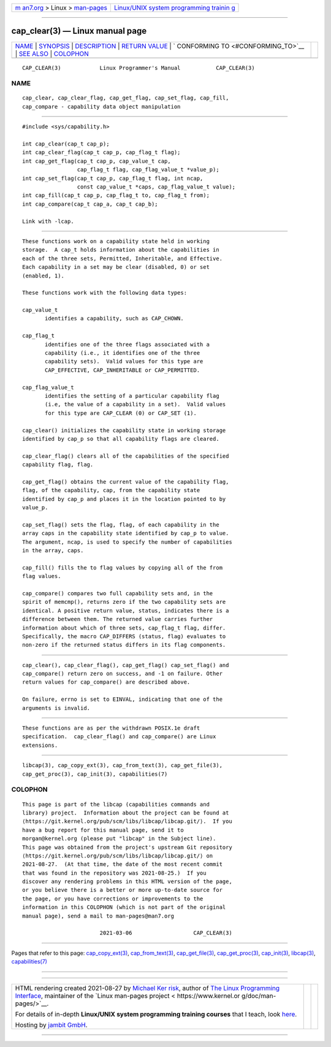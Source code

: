 .. container:: page-top

.. container:: nav-bar

   +----------------------------------+----------------------------------+
   | `m                               | `Linux/UNIX system programming   |
   | an7.org <../../../index.html>`__ | trainin                          |
   | > Linux >                        | g <http://man7.org/training/>`__ |
   | `man-pages <../index.html>`__    |                                  |
   +----------------------------------+----------------------------------+

--------------

cap_clear(3) — Linux manual page
================================

+-----------------------------------+-----------------------------------+
| `NAME <#NAME>`__ \|               |                                   |
| `SYNOPSIS <#SYNOPSIS>`__ \|       |                                   |
| `DESCRIPTION <#DESCRIPTION>`__ \| |                                   |
| `RETURN VALUE <#RETURN_VALUE>`__  |                                   |
| \|                                |                                   |
| `                                 |                                   |
| CONFORMING TO <#CONFORMING_TO>`__ |                                   |
| \| `SEE ALSO <#SEE_ALSO>`__ \|    |                                   |
| `COLOPHON <#COLOPHON>`__          |                                   |
+-----------------------------------+-----------------------------------+
| .. container:: man-search-box     |                                   |
+-----------------------------------+-----------------------------------+

::

   CAP_CLEAR(3)            Linux Programmer's Manual           CAP_CLEAR(3)

NAME
-------------------------------------------------

::

          cap_clear, cap_clear_flag, cap_get_flag, cap_set_flag, cap_fill,
          cap_compare - capability data object manipulation


---------------------------------------------------------

::

          #include <sys/capability.h>

          int cap_clear(cap_t cap_p);
          int cap_clear_flag(cap_t cap_p, cap_flag_t flag);
          int cap_get_flag(cap_t cap_p, cap_value_t cap,
                           cap_flag_t flag, cap_flag_value_t *value_p);
          int cap_set_flag(cap_t cap_p, cap_flag_t flag, int ncap,
                           const cap_value_t *caps, cap_flag_value_t value);
          int cap_fill(cap_t cap_p, cap_flag_t to, cap_flag_t from);
          int cap_compare(cap_t cap_a, cap_t cap_b);

          Link with -lcap.


---------------------------------------------------------------

::

          These functions work on a capability state held in working
          storage.  A cap_t holds information about the capabilities in
          each of the three sets, Permitted, Inheritable, and Effective.
          Each capability in a set may be clear (disabled, 0) or set
          (enabled, 1).

          These functions work with the following data types:

          cap_value_t
                 identifies a capability, such as CAP_CHOWN.

          cap_flag_t
                 identifies one of the three flags associated with a
                 capability (i.e., it identifies one of the three
                 capability sets).  Valid values for this type are
                 CAP_EFFECTIVE, CAP_INHERITABLE or CAP_PERMITTED.

          cap_flag_value_t
                 identifies the setting of a particular capability flag
                 (i.e, the value of a capability in a set).  Valid values
                 for this type are CAP_CLEAR (0) or CAP_SET (1).

          cap_clear() initializes the capability state in working storage
          identified by cap_p so that all capability flags are cleared.

          cap_clear_flag() clears all of the capabilities of the specified
          capability flag, flag.

          cap_get_flag() obtains the current value of the capability flag,
          flag, of the capability, cap, from the capability state
          identified by cap_p and places it in the location pointed to by
          value_p.

          cap_set_flag() sets the flag, flag, of each capability in the
          array caps in the capability state identified by cap_p to value.
          The argument, ncap, is used to specify the number of capabilities
          in the array, caps.

          cap_fill() fills the to flag values by copying all of the from
          flag values.

          cap_compare() compares two full capability sets and, in the
          spirit of memcmp(), returns zero if the two capability sets are
          identical. A positive return value, status, indicates there is a
          difference between them. The returned value carries further
          information about which of three sets, cap_flag_t flag, differ.
          Specifically, the macro CAP_DIFFERS (status, flag) evaluates to
          non-zero if the returned status differs in its flag components.


-----------------------------------------------------------------

::

          cap_clear(), cap_clear_flag(), cap_get_flag() cap_set_flag() and
          cap_compare() return zero on success, and -1 on failure. Other
          return values for cap_compare() are described above.

          On failure, errno is set to EINVAL, indicating that one of the
          arguments is invalid.


-------------------------------------------------------------------

::

          These functions are as per the withdrawn POSIX.1e draft
          specification.  cap_clear_flag() and cap_compare() are Linux
          extensions.


---------------------------------------------------------

::

          libcap(3), cap_copy_ext(3), cap_from_text(3), cap_get_file(3),
          cap_get_proc(3), cap_init(3), capabilities(7)

COLOPHON
---------------------------------------------------------

::

          This page is part of the libcap (capabilities commands and
          library) project.  Information about the project can be found at
          ⟨https://git.kernel.org/pub/scm/libs/libcap/libcap.git/⟩.  If you
          have a bug report for this manual page, send it to
          morgan@kernel.org (please put "libcap" in the Subject line).
          This page was obtained from the project's upstream Git repository
          ⟨https://git.kernel.org/pub/scm/libs/libcap/libcap.git/⟩ on
          2021-08-27.  (At that time, the date of the most recent commit
          that was found in the repository was 2021-08-25.)  If you
          discover any rendering problems in this HTML version of the page,
          or you believe there is a better or more up-to-date source for
          the page, or you have corrections or improvements to the
          information in this COLOPHON (which is not part of the original
          manual page), send a mail to man-pages@man7.org

                                  2021-03-06                   CAP_CLEAR(3)

--------------

Pages that refer to this page:
`cap_copy_ext(3) <../man3/cap_copy_ext.3.html>`__, 
`cap_from_text(3) <../man3/cap_from_text.3.html>`__, 
`cap_get_file(3) <../man3/cap_get_file.3.html>`__, 
`cap_get_proc(3) <../man3/cap_get_proc.3.html>`__, 
`cap_init(3) <../man3/cap_init.3.html>`__, 
`libcap(3) <../man3/libcap.3.html>`__, 
`capabilities(7) <../man7/capabilities.7.html>`__

--------------

--------------

.. container:: footer

   +-----------------------+-----------------------+-----------------------+
   | HTML rendering        |                       | |Cover of TLPI|       |
   | created 2021-08-27 by |                       |                       |
   | `Michael              |                       |                       |
   | Ker                   |                       |                       |
   | risk <https://man7.or |                       |                       |
   | g/mtk/index.html>`__, |                       |                       |
   | author of `The Linux  |                       |                       |
   | Programming           |                       |                       |
   | Interface <https:     |                       |                       |
   | //man7.org/tlpi/>`__, |                       |                       |
   | maintainer of the     |                       |                       |
   | `Linux man-pages      |                       |                       |
   | project <             |                       |                       |
   | https://www.kernel.or |                       |                       |
   | g/doc/man-pages/>`__. |                       |                       |
   |                       |                       |                       |
   | For details of        |                       |                       |
   | in-depth **Linux/UNIX |                       |                       |
   | system programming    |                       |                       |
   | training courses**    |                       |                       |
   | that I teach, look    |                       |                       |
   | `here <https://ma     |                       |                       |
   | n7.org/training/>`__. |                       |                       |
   |                       |                       |                       |
   | Hosting by `jambit    |                       |                       |
   | GmbH                  |                       |                       |
   | <https://www.jambit.c |                       |                       |
   | om/index_en.html>`__. |                       |                       |
   +-----------------------+-----------------------+-----------------------+

--------------

.. container:: statcounter

   |Web Analytics Made Easy - StatCounter|

.. |Cover of TLPI| image:: https://man7.org/tlpi/cover/TLPI-front-cover-vsmall.png
   :target: https://man7.org/tlpi/
.. |Web Analytics Made Easy - StatCounter| image:: https://c.statcounter.com/7422636/0/9b6714ff/1/
   :class: statcounter
   :target: https://statcounter.com/
